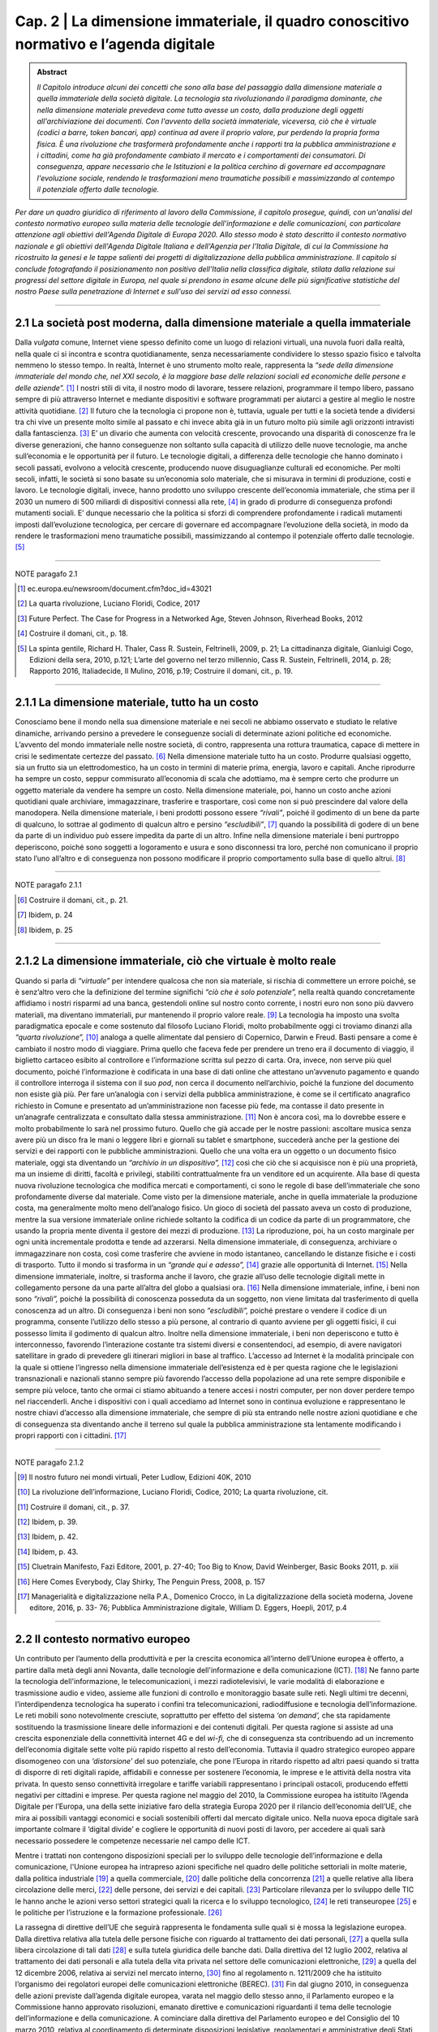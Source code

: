 ==================================================
Cap. 2 | La dimensione immateriale, il quadro conoscitivo normativo e l’agenda digitale
==================================================

.. admonition:: Abstract

   *Il Capitolo introduce alcuni dei concetti che sono alla base del passaggio dalla dimensione materiale a quella immateriale della             società digitale. La tecnologia sta rivoluzionando il paradigma dominante, che nella dimensione materiale prevedeva come tutto avesse un costo, dalla produzione degli oggetti all'archiviazione dei documenti. Con l'avvento della società immateriale, viceversa, ciò che è virtuale (codici a barre, token bancari, app) continua ad avere il proprio valore, pur perdendo la propria forma fisica. È una rivoluzione che trasformerà profondamente anche i rapporti tra la pubblica amministrazione e i cittadini, come ha già profondamente cambiato il mercato e i comportamenti dei consumatori. Di conseguenza, appare necessario che le Istituzioni e la politica cerchino di governare ed accompagnare l'evoluzione sociale, rendendo le trasformazioni meno traumatiche possibili e massimizzando al contempo il potenziale offerto dalle tecnologie.*

*Per dare un quadro giuridico di riferimento al lavoro della Commissione, il capitolo prosegue, quindi, con un'analisi del contesto normativo europeo sulla materia delle tecnologie dell'informazione e delle comunicazioni, con particolare attenzione agli obiettivi dell'Agenda Digitale di Europa 2020. Allo stesso modo è stato descritto il contesto normativo nazionale e gli obiettivi dell'Agenda Digitale Italiana e dell'Agenzia per l'Italia Digitale, di cui la Commissione ha ricostruito la genesi e le tappe salienti dei progetti di digitalizzazione della pubblica amministrazione. Il capitolo si conclude fotografando il posizionamento non positivo dell'Italia nella classifica digitale, stilata dalla relazione sui progressi del settore digitale in Europa, nel quale si prendono in esame alcune delle più significative statistiche del nostro Paese sulla penetrazione di Internet e sull'uso dei servizi ad esso connessi.*

------------

2.1 La società post moderna, dalla dimensione materiale a quella immateriale
^^^^^^^^^^^^^^^^^^^^^^^^^^^^^^^^^^^^^^
Dalla *vulgata* comune, Internet viene spesso definito come un luogo di relazioni virtuali, una nuvola fuori dalla realtà, nella quale ci si incontra e scontra quotidianamente, senza necessariamente condividere lo stesso spazio fisico e talvolta nemmeno lo stesso tempo. In realtà, Internet è uno strumento molto reale, rappresenta la *“sede della dimensione immateriale del mondo che, nel XXI secolo, è la maggiore base delle relazioni sociali ed economiche delle persone e delle aziende”.* [1]_ I nostri stili di vita, il nostro modo di lavorare, tessere relazioni, programmare il tempo libero, passano sempre di più attraverso Internet e mediante dispositivi e software programmati per aiutarci a gestire al meglio le nostre attività quotidiane. [2]_
Il futuro che la tecnologia ci propone non è, tuttavia, uguale per tutti e la società tende a dividersi tra chi vive un presente molto simile al passato e chi invece abita già in un futuro molto più simile agli orizzonti intravisti dalla fantascienza. [3]_ E’ un divario che aumenta con velocità crescente, provocando una disparità di conoscenze fra le diverse generazioni, che hanno conseguenze non soltanto sulla capacità di utilizzo delle nuove tecnologie, ma anche sull’economia e le opportunità per il futuro. Le tecnologie digitali, a differenza delle tecnologie che hanno dominato i secoli passati, evolvono a velocità crescente, producendo nuove disuguaglianze culturali ed economiche. Per molti secoli, infatti, le società si sono basate su un’economia solo materiale, che si misurava in termini di produzione, costi e lavoro. Le tecnologie digitali, invece, hanno prodotto uno sviluppo crescente dell’economia immateriale, che stima per il 2030 un numero di 500 miliardi di dispositivi connessi alla rete, [4]_ in grado di produrre di conseguenza profondi mutamenti sociali. E’ dunque necessario che la politica si sforzi di comprendere profondamente i radicali mutamenti imposti dall’evoluzione tecnologica, per cercare di governare ed accompagnare l’evoluzione della società, in modo da rendere le trasformazioni meno traumatiche possibili, massimizzando al contempo il potenziale offerto dalle tecnologie. [5]_

------------
   
NOTE paragafo 2.1
   
.. [1] ec.europa.eu/newsroom/document.cfm?doc_id=43021
.. [2] La quarta rivoluzione, Luciano Floridi, Codice, 2017
.. [3] Future Perfect. The Case for Progress in a Networked Age, Steven Johnson, Riverhead Books, 2012
.. [4] Costruire il domani, cit., p. 18.
.. [5] La spinta gentile, Richard H. Thaler, Cass R. Sustein, Feltrinelli, 2009, p. 21; La cittadinanza digitale, Gianluigi Cogo, Edizioni   della sera, 2010, p.121; L’arte del governo nel terzo millennio, Cass R. Sustein, Feltrinelli, 2014, p. 28; Rapporto 2016, Italiadecide, Il Mulino, 2016, p.19; Costruire il domani, cit., p. 19.

------------

2.1.1 La dimensione materiale, tutto ha un costo
^^^^^^^^^^^^^^^^^^^^^^^^^^^^^^^^^^^^^^
Conosciamo bene il mondo nella sua dimensione materiale e nei secoli ne abbiamo osservato e studiato le relative dinamiche, arrivando persino a prevedere le conseguenze sociali di determinate azioni politiche ed economiche. L’avvento del mondo immateriale nelle nostre società, di contro, rappresenta una rottura traumatica, capace di mettere in crisi le sedimentate certezze del passato. [6]_ Nella dimensione materiale tutto ha un costo. Produrre qualsiasi oggetto, sia un frutto sia un elettrodomestico, ha un costo in termini di materie prima, energia, lavoro e capitali. Anche riprodurre ha sempre un costo, seppur commisurato all’economia di scala che adottiamo, ma è sempre certo che produrre un oggetto materiale da vendere ha sempre un costo. Nella dimensione materiale, poi, hanno un costo anche azioni quotidiani quale archiviare, immagazzinare, trasferire e trasportare, così come non si può prescindere dal valore della manodopera. Nella dimensione materiale, i beni prodotti possono essere *“rivali”*, poiché il godimento di un bene da parte di qualcuno, lo sottrae al godimento di qualcun altro e persino *“escludibili”*, [7]_ quando la possibilità di godere di un bene da parte di un individuo può essere impedita da parte di un altro. Infine nella dimensione materiale i beni purtroppo deperiscono, poiché sono soggetti a logoramento e usura e sono disconnessi tra loro, perché non comunicano il proprio stato l’uno all’altro e di conseguenza non possono modificare il proprio comportamento sulla base di quello altrui. [8]_

------------
   
NOTE paragafo 2.1.1
   
.. [6] Costruire il domani, cit., p. 21.
.. [7] Ibidem, p. 24
.. [8] Ibidem, p. 25

------------

2.1.2 La dimensione immateriale, ciò che virtuale è molto reale
^^^^^^^^^^^^^^^^^^^^^^^^^^^^^^^^^^^^^^
Quando si parla di *“virtuale”* per intendere qualcosa che non sia materiale, si rischia di commettere un errore poiché, se è senz’altro vero che la definizione del termine significhi *“ciò che è solo potenziale”,* nella realtà quando concretamente affidiamo i nostri risparmi ad una banca, gestendoli online sul nostro conto corrente, i nostri euro non sono più davvero materiali, ma diventano immateriali, pur mantenendo il proprio valore reale. [9]_ La tecnologia ha imposto una svolta paradigmatica epocale e come sostenuto dal filosofo Luciano Floridi, molto probabilmente oggi ci troviamo dinanzi alla *“quarta rivoluzione”,* [10]_ analoga a quelle alimentate dal pensiero di Copernico, Darwin e Freud. Basti pensare a come è cambiato il nostro modo di viaggiare. Prima quello che faceva fede per prendere un treno era il documento di viaggio, il biglietto cartaceo esibito al controllore e l’informazione scritta sul pezzo di carta. Ora, invece, non serve più quel documento, poiché l’informazione è codificata in una base di dati online che attestano un’avvenuto pagamento e quando il controllore interroga il sistema con il suo *pod*, non cerca il documento nell’archivio, poiché la funzione del documento non esiste già più. Per fare un’analogia con i servizi della pubblica amministrazione, è come se il certificato anagrafico richiesto in Comune e presentato ad un’amministrazione non facesse più fede, ma contasse il dato presente in un’anagrafe centralizzata e consultato dalla stessa amministrazione. [11]_ Non è ancora così, ma lo dovrebbe essere e molto probabilmente lo sarà nel prossimo futuro. Quello che già accade per le nostre passioni: ascoltare musica senza avere più un disco fra le mani o leggere libri e giornali su tablet e smartphone, succederà anche per la gestione dei servizi e dei rapporti con le pubbliche amministrazioni. Quello che una volta era un oggetto o un documento fisico materiale, oggi sta diventando un *“archivio in un dispositivo”,* [12]_ così che ciò che si acquisisce non è più una proprietà, ma un insieme di diritti, facoltà e privilegi, stabiliti contrattualmente fra un venditore ed un acquirente. Alla base di questa nuova rivoluzione tecnologica che modifica mercati e comportamenti, ci sono le regole di base dell’immateriale che sono profondamente diverse dal materiale. Come visto per la dimensione materiale, anche in quella immateriale la produzione costa, ma generalmente molto meno dell’analogo fisico. Un gioco di società del passato aveva un costo di produzione, mentre la sua versione immateriale online richiede soltanto la codifica di un codice da parte di un programmatore, che usando la propria mente diventa il gestore dei mezzi di produzione. [13]_ La riproduzione, poi, ha un costo marginale per ogni unità incrementale prodotta e tende ad azzerarsi. Nella dimensione immateriale, di conseguenza, archiviare o immagazzinare non costa, così come trasferire che avviene in modo istantaneo, cancellando le distanze fisiche e i costi di trasporto. Tutto il mondo si trasforma in un *“grande qui e adesso”,* [14]_ grazie alle opportunità di Internet. [15]_ Nella dimensione immateriale, inoltre, si trasforma anche il lavoro, che grazie all’uso delle tecnologie digitali mette in collegamento persone da una parte all’altra del globo a qualsiasi ora. [16]_ Nella dimensione immateriale, infine, i beni non sono *“rivali”,* poiché la possibilità di conoscenza posseduta da un soggetto, non viene limitata dal trasferimento di quella conoscenza ad un altro. Di conseguenza i beni non sono *“escludibili”,* poiché prestare o vendere il codice di un programma, consente l’utilizzo dello stesso a più persone, al contrario di quanto avviene per gli oggetti fisici, il cui possesso limita il godimento di qualcun altro. Inoltre nella dimensione immateriale, i beni non deperiscono e tutto è interconnesso, favorendo l’interazione costante tra sistemi diversi e consentendoci, ad esempio, di avere navigatori satellitare in grado di prevedere gli itinerari migliori in base al traffico. L’accesso ad Internet è la modalità principale con la quale si ottiene l’ingresso nella dimensione immateriale dell’esistenza ed è per questa ragione che le legislazioni transnazionali e nazionali stanno sempre più favorendo l’accesso della popolazione ad una rete sempre disponibile e sempre più veloce, tanto che ormai ci stiamo abituando a tenere accesi i nostri computer, per non dover perdere tempo nel riaccenderli. Anche i dispositivi con i quali accediamo ad Internet sono in continua evoluzione e rappresentano le nostre chiavi d’accesso alla dimensione immateriale, che sempre di più sta entrando nelle nostre azioni quotidiane e che di conseguenza sta diventando anche il terreno sul quale la pubblica amministrazione sta lentamente modificando i propri rapporti con i cittadini. [17]_

------------
   
NOTE paragafo 2.1.2
   
.. [9] Il nostro futuro nei mondi virtuali, Peter Ludlow, Edizioni 40K, 2010
.. [10] La rivoluzione dell’informazione, Luciano Floridi, Codice, 2010; La quarta rivoluzione, cit.
.. [11] Costruire il domani, cit., p. 37.
.. [12] Ibidem, p. 39.
.. [13] Ibidem, p. 42.
.. [14] Ibidem, p. 43.
.. [15] Cluetrain Manifesto, Fazi Editore, 2001, p. 27-40; Too Big to Know, David Weinberger, Basic Books 2011, p. xiii
.. [16] Here Comes Everybody, Clay Shirky, The Penguin Press, 2008, p. 157
.. [17] Managerialità e digitalizzazione nella P.A., Domenico Crocco, in La digitalizzazione della società moderna, Jovene editore, 2016, p. 33- 76; Pubblica Amministrazione digitale, William D. Eggers, Hoepli, 2017, p.4

------------

2.2 Il contesto normativo europeo
^^^^^^^^^^^^^^^^^^^^^^^^^^^^^^^^^^^^^^
Un contributo per l’aumento della produttività e per la crescita economica all’interno dell’Unione europea è offerto, a partire dalla metà degli anni Novanta, dalle tecnologie dell'informazione e della comunicazione (ICT). [18]_ Ne fanno parte la tecnologia dell'informazione, le telecomunicazioni, i mezzi radiotelevisivi, le varie modalità di elaborazione e trasmissione audio e video, assieme alle funzioni di controllo e monitoraggio basate sulle reti. Negli ultimi tre decenni, l’interdipendenza tecnologica ha superato i confini tra telecomunicazioni, radiodiffusione e tecnologia dell’informazione. Le reti mobili sono notevolmente cresciute, soprattutto per effetto del sistema *‘on demand’,* che sta rapidamente sostituendo la trasmissione lineare delle informazioni e dei contenuti digitali. Per questa ragione si assiste ad una crescita esponenziale della connettività internet 4G e del *wi-fi,* che di conseguenza sta contribuendo ad un incremento dell’economia digitale sette volte più rapido rispetto al resto dell’economia. Tuttavia il quadro strategico europeo appare disomogeneo con una *‘distorsione’* del suo potenziale, che pone l’Europa in ritardo rispetto ad altri paesi quando si tratta di disporre di reti digitali rapide, affidabili e connesse per sostenere l’economia, le imprese e le attività della nostra vita privata. In questo senso connettività irregolare e tariffe variabili rappresentano i principali ostacoli, producendo effetti negativi per cittadini e imprese. Per questa ragione nel maggio del 2010, la Commissione europea ha istituito l’Agenda Digitale per l’Europa, una della sette iniziative faro della strategia Europa 2020 per il rilancio dell’economia dell’UE, che mira ai possibili vantaggi economici e sociali sostenibili offerti dal mercato digitale unico. Nella nuova epoca digitale sarà importante colmare il ‘digital divide’ e cogliere le opportunità di nuovi posti di lavoro, per accedere ai quali sarà necessario possedere le competenze necessarie nel campo delle ICT.

Mentre i trattati non contengono disposizioni speciali per lo sviluppo delle tecnologie dell’informazione e della comunicazione, l'Unione europea ha intrapreso azioni specifiche nel quadro delle politiche settoriali in molte materie, dalla politica industriale [19]_ a quella commerciale, [20]_ dalle politiche della concorrenza [21]_ a quelle relative alla libera circolazione delle merci, [22]_ delle persone, dei servizi e dei capitali. [23]_ Particolare rilevanza per lo sviluppo delle TIC le hanno anche le azioni verso settori strategici quali la ricerca e lo sviluppo tecnologico, [24]_ le reti transeuropee [25]_ e le politiche per l’istruzione e la formazione professionale. [26]_ 

La rassegna di direttive dell’UE che seguirà rappresenta le fondamenta sulle quali si è mossa la legislazione europea. Dalla direttiva relativa alla tutela delle persone fisiche con riguardo al trattamento dei dati personali, [27]_ a quella sulla libera circolazione di tali dati [28]_ e sulla tutela giuridica delle banche dati. Dalla direttiva del 12 luglio 2002, relativa al trattamento dei dati personali e alla tutela della vita privata nel settore delle comunicazioni elettroniche, [29]_ a quella del 12 dicembre 2006, relativa ai servizi nel mercato interno, [30]_ fino al regolamento n. 1211/2009 che ha istituito l’organismo dei regolatori europei delle comunicazioni elettroniche (BEREC). [31]_ Fin dal giugno 2010, in conseguenza delle azioni previste dall’agenda digitale europea, varata nel maggio dello stesso anno, il Parlamento europeo e la Commissione hanno approvato risoluzioni, emanato direttive e comunicazioni riguardanti il tema delle tecnologie dell’informazione e della comunicazione. A cominciare dalla direttiva del Parlamento europeo e del Consiglio del 10 marzo 2010, relativa al coordinamento di determinate disposizioni legislative, regolamentari e amministrative degli Stati membri concernenti la fornitura di servizi di *media* audiovisivo, [32]_ fino alle risoluzioni sull’Internet degli oggetti [33]_ e sulla governance di Internet [34]_ del 15 giugno 2010 e sul completamento del mercato interno per il commercio elettronico [35]_ del 21 settembre dello stesso anno. 

Nel 2011 è stata emanata la direttiva sui diritti dei consumatori, [36]_ per modificare le precedenti direttive del Consiglio [37]_ e del Parlamento Europeo [38]_ e per abrogare la direttiva 85/577/CEE del Consiglio e la direttiva 97/7/CE del Parlamento europeo e del Consiglio. [39]_ Nel 2012 sono state approvate le risoluzioni sull’*e-government* come elemento trainante di un mercato unico digitale competitivo [40]_ e le risoluzioni sulla protezione delle infrastrutture critiche informatizzate [41]_ e sul completamento del mercato unico digitale. [42]_

Nel 2013 il Parlamento europeo ha deliberato anche sulla nuova agenda per la politica europea dei consumatori, [43]_ sull’Agenda Digitale, [44]_ sulle pratiche di pubblicità ingannevole, [45]_ sul quadro normativo per le comunicazioni elettroniche [46]_ e sullo sfruttamento del potenziale del *cloud computing* in Europa. [47]_ Sempre nello stesso anno il Parlamento europeo e il Consiglio hanno emanato la direttiva 2013/37/UE, che ha modificato la precedente direttiva [48]_ relativa al riutilizzo dell’informazione del settore pubblico [49]_ (direttiva ISP) e licenziato il regolamento n. 524 del 21 maggio, relativo alla risoluzione delle controversie online dei consumatori [50]_ (regolamento sull'ODR per i consumatori). 

Nel 2014 ha visto la luce il regolamento n. 910 del Parlamento europeo e del Consiglio per l’identificazione elettronica e i servizi fiduciari per le transazioni elettroniche nel mercato interno, [51]_ che ha abrogato la precedente direttiva [52]_ in materia e che consente la prova del momento della ricezione della comunicazione. Sempre nello stesso anno è stato emanato il regolamento n. 283 sugli orientamenti per le reti transeuropee nel settore dell'infrastruttura di telecomunicazioni. [53]_ Sono state, inoltre, approvate le risoluzioni riguardanti il mercato integrato della consegna dei pacchi per la crescita del commercio elettronico nell’Unione Europea, [54]_ sui prelievi per copie private [55]_ e sul sostegno ai diritti dei consumatori nel mercato unico digitale. [56]_

Nel 2015 Cina ed Unione europea hanno sottoscritto un accordo di partenariato sullo sviluppo del 5G, mentre il Parlamento ha approvato le risoluzioni sulla relazione annuale sulla politica di concorrenza dell’UE [57]_ e sull'armonizzazione di taluni aspetti del diritto d'autore e dei diritti connessi nella società dell'informazione. [58]_

Oltre alle direttive, ai regolamenti e alle risoluzioni, la Commissione ha prodotto numerose comunicazioni. Fin dal 2012 la Commissione ha inviato comunicazioni sull’accessibilità dei siti web degli enti pubblici [59]_ e sui contenuti del mercato unico digitale, [60]_ mentre il 2 luglio del 2014 ha indirizzato agli Stati membri la comunicazione dal titolo *“Verso una florida economia basata sui dati”.* Nel 2015 la Commissione ha trasmesso la comunicazione dal titolo *"Strategia per il mercato unico digitale in Europa"* [61]_ e il documento di lavoro dei servizi della Commissione che la accompagna. Sempre nello stesso anno il Parlamento europeo ha assunto la decisione 2240 che istituisce un programma sulle soluzioni di interoperabilità e di quadri comuni per le pubbliche amministrazioni, le imprese e i cittadini europei (programma ISA2), [62]_ come strumento per modernizzare il settore pubblico. Infine, il 19 gennaio 2016 il Parlamento Europeo ha approvato la risoluzione sul mercato unico digitale che prevede, tra le altre cose, la sospensione del *geo-blocking* e dell'interdizione all'accesso online dei consumatori ai servizi, fatto sulla base dei loro indirizzi IP, degli indirizzi postali e del Paese che ha rilasciato la carta di credito. Le proposte contenute nella risoluzione del Parlamento Europeo sono volte a migliorare l'accesso dei consumatori ai beni e servizi di Internet. 

------------
   
NOTE paragafo 2.2
   
.. [18] http://ec.europa.eu/digital-agenda/en/scoreboard
.. [19] Trattato sul Funzionamento dell’Unione Europea (TFUE), 2008, art. 173
.. [20] TFUE, 2008, artt. 206-207.
.. [21] TFUE, 2008, artt. 101-109.
.. [22] TFUE, 2008, artt. 28 e 30; artt. 34-35.
.. [23] TFUE, 2008, artt. 45-66.
.. [24] TFUE, 2008, artt. 179-190.
.. [25] TFUE, 2008, artt. 170-172.
.. [26] TFUE, 2008, artt. 165-166.
.. [27] Direttiva 95/46/CE.
.. [28] GU L 281 del 23.11.1995, p. 31.
.. [29] GU L 77 del 27.3.1996, p. 20.
.. [30] GU L 77 del 27.3.1996, p. 20.
.. [31] GU L 376 del 27.12.2006, p. 36.
.. [32] GU L 337 del 18.12.2009, p. 1.
.. [33] GU L 95 del 15.4.2010, p. 1.
.. [34] GU C 236 E del 12.8.2011, pag. 24.
.. [35] GU C 236 E del 12.8.2011, pag. 33.
.. [36] GU C 50 E del 21.2.2012, pag. 1.
.. [37] Direttiva 2011/83/UE del Parlamento europeo e del Consiglio del 25 ottobre 2011. 44 Direttiva 93/13/CEE del Consiglio.
.. [38] Direttiva 1999/44/CE del Parlamento europeo e del Consiglio. 46 GU L 304 del 22.11.2011, p. 64.
.. [39] GU C 258 E del 7.9.2013, p. 64.
.. [40] GU C 332 E del 15.11.2013, p. 22.
.. [41] GU C 434 del 23.12.2015, p. 2. Testi approvati,P7_TA(2013)0327. 50 Testi approvati, P7_TA(2013)0239.
.. [42] Testi approvati, P7_TA(2013)0377.
.. [43] Testi approvati, P7_TA(2013)0436.
.. [44] Testi approvati, P7_TA(2013)0454. 54 Testi approvati, P7_TA(2013)0535. 55 Direttiva 2003/98/CE.
.. [45] GU L 175 del 27.6.2013, p. 1.
.. [46] GU L 165 del 18.6.2013, p. 1. 58 GU L 257 del 28.8.2014, p. 73. 59 Direttiva 1999/93/CE.
.. [47] GU L 86 del 21.3.2014, p. 14.
.. [48] Testi approvati, P7_TA(2014)0032. 
.. [49] Testi approvati, P7_TA(2014)0179. 
.. [50] Testi approvati, P8_TA(2014)0071. 
.. [51] Testi approvati, P8_TA(2015)0051. 
.. [52] Testi approvati, P8_TA(2015)0273. 
.. [53] (COM(2012)0721).
.. [54] (COM(2012)0789).
.. [55] (COM(2015)0192).
.. [56] GU L 318 del 4.12.2015, p. 1.

------------

2.3 L'agenda digitale europea, gli obiettivi di Europa 2020
^^^^^^^^^^^^^^^^^^^^^^^^^^^^^^^^^^^^^^^^^^^^^^^^^^^^^^^^^^^^^^^^^^
Dando seguito alle strategie di Lisbona, nel maggio del 2010 la Commissione europea ha avviato l'Agenda Digitale per l'Europa (DAE), una delle sette iniziative faro della strategia Europa 2020, che fissa gli obiettivi per la crescita nell’Unione da raggiungere entro il 2020. L’Agenda Digitale propone di sfruttare al meglio il potenziale delle tecnologie dell’informazione e della comunicazione (TIC) per favorire l’innovazione, la crescita economica e il progresso. Contiene 101 azioni, raggruppate intorno a sette aree prioritarie: 
promuovere un quadro giuridico e normativo nuovo e più stabile, tale da incentivare gli investimenti in un’infrastruttura aperta e competitiva per la banda larga ad alta velocità; 
realizzare nuove infrastrutture per i servizi pubblici digitali per collegare l'Europa;
avviare processi di istruzione e formazione, in grado di fornire le competenze digitali adeguate per la nuova occupazione generata da questo settore; 
migliorare il tasso di fiducia e sicurezza in Internet, promuovendo una strategia per la sicurezza dell’UE, che sia in grado di fornire risposte coordinate agli attacchi cibernetici e norme più rigorose in merito alla protezione dei dati personali;   
aggiornare il framework normativo dell'UE sul copyright e i diritti d’autore;
accelerare il cloud computing attraverso il potere d'acquisto del settore pubblico;
lanciare una nuova strategia industriale sull'elettronica.
L’obiettivo dell’Agenda Digitale è principalmente quello di accompagnare le persone a orientarsi nel mondo digitale. Nel complesso le TIC rappresentano circa il 5% dell’economia dell’UE e il 25% della spesa totale delle imprese, mentre gli investimenti in questo settore sono responsabili del 50% dell’aumento della produttività in tutta l’Unione.
Il punto centrale della strategia Europa 2020 è rappresentato dalla diffusione della banda larga, quale strumento per rilanciare l’economia e la competitività dei Paesi dell’Unione Europea, per migliorare gli standard di trasparenza nei rapporti fra i privati, le istituzioni e le pubbliche amministrazioni ed, infine, come mezzo per ampliare l’uso delle tecnologie per incrementare i livelli di comunicabilità ed inclusione sociale. Per raggiungere questi scopi, l’Agenda Digitale Europea ha fissato degli obiettivi quantitativi in materia di banda larga, al fine di riuscire a raggiungere tutti i cittadini dell’Unione con una copertura di base ed arrivare, entro il 2020, ad una copertura veloce per tutti pari o superiore ai 30 Mbps e una banda larga ultraveloce fino a 100 Mbps, per almeno il 50 per cento dei cittadini dell’UE. Su queste premesse, nel settembre del 2016 la Commissione Europea ha rivisto al rialzo questi obiettivi, inviando una comunicazione che ha quale obiettivo per il 2025, quello di raggiungere una connettività Gigabit per le scuole, i principali prestatori di servizi pubblici e le imprese ad alta intensità digitale, in grado di trasformare la rete in un vero e proprio strumento di comunicazione globale, capace di mantenere in connessione costante fra loro cittadini, Istituzioni ed imprese.
In questi anni le politiche comunitarie sul tema hanno raggiunto alcuni risultati che hanno prodotto alcuni vantaggi per i cittadini. In modo particolare l’UE ha elaborato un sistema di diritti e tutele degli utenti, soprattutto attraverso la razionalizzazione delle reti di pronto intervento, promuovendo il numero unico d’emergenza europeo (112), quelli destinati ai familiari dei bambini scomparsi (116000) e per l'assistenza ai minori (116111), oltre ad una linea telefonica per il sostegno emotivo (116123). Sono stati raggiunti alcuni risultati favorevoli per quanto riguarda i diritti sulla telefonia mobile e le comunicazioni elettroniche, quale il diritto alla portabilità del proprio numero di telefono, entro un giorno lavorativo, l’eliminazione delle onerose tariffe di roaming internazionale e la possibilità di possedere un nome di dominio di primo livello dell’UE. Si è inoltre cercato di migliorare la coerenza delle procedure di regolamentazione nazionale, promuovendo approcci e prassi comuni, in grado di favorire lo sviluppo di una normativa coerente e soprattutto garante della concorrenza nel mercato unico delle telecomunicazioni. Dal 1999 ad oggi si sono susseguiti numerosi programmi pluriennali che avevano come obiettivo principale l’utilizzo sicuro della rete e che hanno portato, nel 2014, all’istituzione dell’ENISA, l’agenzia europea per la sicurezza delle reti e dell’informazione, la cui azione è stata ulteriormente potenziata con l’adozione della risoluzione del Parlamento europeo del 16 aprile 2013. Nel luglio del 2016 è stata inoltre emanata una direttiva sulle misure volte a garantire un comune livello di elevata sicurezza delle reti e dell'informazione nell'Unione. 
Secondo le stime della Commissione Europea, la piena attuazione dell’Agenda Digitale aumenterebbe il prodotto interno lordo europeo del 5 per cento, l'equivalente di 1.500 euro pro capite, nel corso dei prossimi otto anni. Conseguenza diretta di questo effetto positivo sull’economia, nel lungo periodo, sarebbe l’aumento di 3,8 milioni di nuovi posti di lavoro in tutti i settori dell'economia. Tuttavia vi sono numerosi ostacoli che minano gli obiettivi previsti dall’Agenda Digitale. Non è ancora sufficiente l’impegno nella ricerca e nell’innovazione, così come è ancora estesa la mancanza di alfabetizzazione digitale e di competenze informatiche, soprattutto nei settori dell’amministrazione pubblica. Per questa ragione, nel prossimo futuro, sono previste alcune azioni da intraprendere nell’ambito dell’Agenda Digitale per migliorare l’accesso dei cittadini al digitale. La Commissione si sta impegnando ad aprire l’accesso ai contenuti on line legali, semplificando le procedure di liberatoria e gestione dei diritti d’autore e di rilascio di licenze transfrontaliere. Per agevolare le fatturazioni e i pagamenti elettronici, la Commissione completerà l’area di pagamento unica in euro (SEPA), provvedendo alla revisione della direttiva sulla firma elettronica, al fine di offrire sistemi di autenticazione elettronica più sicuri. Un altro punto di intervento riguarda le azioni che saranno messe in campo per migliorare la fiducia degli utenti sulla sicurezza dei pagamenti e la protezione della riservatezza. La Commissione intende rivedere il quadro normativo dell’UE in materia di protezione dei dati, pubblicando un codice on line che riassuma in modo chiaro e accessibile i diritti degli utenti digitali. Tale codice verterà anche sulla legislazione in materia di contratti e sulla risoluzione delle controversie on line a livello europeo. A tutela dei consumatori, sarà inoltre creato un marchio di fiducia UE on line. Obiettivo dell’UE sarà anche quello di aumentare l’interoperabilità di dispositivi, applicazioni, banche dati, servizi e reti. Capitolo a parte merita il rafforzamento della politica europea nel contrasto alla criminalità informatica , la pedopornografia on line e il non rispetto della riservatezza e dei dati personali. 

2.4 Il contesto normativo nazionale
^^^^^^^^^^^^^^^^^^^^^^^^^^^^^^^^^^^^^^^^^^^^^^^^^^^^^^^^^^^^^^^^^^
Il primo riferimento organico per l'informatica nella pubblica amministrazione è stato il D.lgs. n. 39/1993, il cui obiettivo era disciplinare la progettazione, lo sviluppo e la gestione dei sistemi informativi automatizzati delle amministrazioni statali. Il decreto focalizzava sulla stessa amministrazione la responsabilità dei progetti di informatizzazione, evitando il più possibile il ricorso a fornitori esterni, i quali nel decennio 1983-1992, approfittando delle scarse conoscenze informatiche dei dirigenti della pubblica amministrazione, spesso proponevano soluzioni non sempre pienamente in linea con le esigenze della stessa, offrendo prestazioni e servizi a prezzi non proprio allineati ai valori di mercato, tali da produrre la più alta incidenza sul bilancio statale delle spese per le tecnologie dell’informazione. Con la successiva legge n. 59/1997 il legislatore si era prefisso di ridurre la burocrazia e semplificare i rapporti tra la pubblica amministrazione e il cittadino, sostituendo il documento di carta con il documento elettronico, arrivando ad introdurre con la successiva legge 127/1997, la Carta d’Identità Elettronica (CIE). Per quanto attiene alla questione della firma, con il D.P.R. 513/1997 è stata introdotta la firma digitale, mentre il protocollo informatico e di conseguenza la gestione dei flussi documentali sono stati normati con il D.P.R. 428/1998. Per procedere ad un riordino organico dell’intero settore si è dovuto attendere il D.P.R. 445/2000, che ha provveduto a raccogliere in un testo unico tutte le disposizioni legislative e regolamentari in materia di documentazione amministrativa, sia informatica che cartacea tradizionale, introducendo la de-certificazione dei medesimi e introducendo il divieto per tutte le pubbliche amministrazioni di richiedere la presentazione di certificati, ogni qualvolta sia possibile l'acquisizione d'ufficio delle relative informazioni. 

Per la prima volta nel 2005 le disposizioni in materia di attività digitale delle pubbliche amministrazioni vengono raccolte e riordinate in un unico testo normativo, il Codice dell’Amministrazione Digitale (CAD). Il Codice viene inserito nel quadro normativo attraverso il D.lgs. n. 82/2005 e segna una svolta decisiva nella vita delle amministrazioni pubbliche e nei rapporti che queste intrattengono con i cittadini e le imprese. La legge prevedeva, per la prima volta nel nostro Paese, la possibilità per i cittadini di relazionarsi ufficialmente con le amministrazioni pubbliche attraverso le tecnologie telematiche. Di conseguenza le amministrazioni pubbliche si trovavano nell’obbligo di doversi attrezzare per rendere effettivamente esigibili i nuovi diritti. Il Codice affronta in maniera organica l’utilizzo delle tecnologie dell’informazione e della comunicazione nelle attività delle pubbliche amministrazioni, nei suoi aspetti organizzativi e procedimentali e con particolare riguardo ai rapporti con i cittadini e le imprese.

All’inizio della XVI legislatura grazie al D.L. n. 112/2008, le amministrazioni vengono obbligate a provvedere alla riduzione del 50 per cento, rispetto all’anno precedente, delle spese relative alla stampa delle relazioni e di ogni altro tipo di pubblicazione prevista da leggi e regolamenti. Con la finalità di ridurre i consumi di carta e diffondere prassi e comportamenti virtuosi, con il D.L. n. 208/2008 viene affidato al Ministro dell’ambiente il compito di organizzare iniziative e strumenti di monitoraggio e verifica, anche promuovendo progetti e campagne di comunicazione e sensibilizzazione. Per questa ragione e per velocizzare i rapporti con l’esterno, grazie al D.L. n. 185/2008 viene esteso per tutte le pubbliche amministrazioni l’obbligo di istituire una casella di posta elettronica certificata per le comunicazioni ufficiali con i cittadini, i quali possono a loro volta richiederne l’attribuzione gratuita. La definizione delle modalità di rilascio e di uso della casella di PEC assegnata ai cittadini sono state individuate con il D.P.C.M. del 6 maggio 2009, mentre l’implementazione delle sue funzioni è stata perseguita con il D.P.C.M. del 22 luglio 2011, il D.L. n. 5/2012 e il D.L. n. 179/2012.

La legge n. 69/2009 sulle “Disposizioni per lo sviluppo economico, la semplificazione, la competitività nonché in materia di processo civile" ha previsto alcune norme tese ad accelerare il processo di realizzazione dell’e-government tra le quali, in particolare, la delega al Governo ad adottare uno o più decreti legislativi di modifica del CAD. La delega ha inoltre previsto, la riorganizzazione del Centro Nazionale per l’Informatica nella Pubblica Amministrazione (CNIPA), trasformato in DigitPA, un ente pubblico non economico, che opera seguendo le direttive della Presidenza del Consiglio o di un ministro delegato. Nella delega sono state inserite anche forme sanzionatorie per le amministrazioni che non ottemperino alle previsioni contenute nel Codice; la modifica della normativa in materia di firma digitale, con l’obiettivo di intensificarne l’uso nella pubblica amministrazione ed infine norme finalizzate all’eliminazione dei costi derivanti dal mantenimento delle pubblicazioni in formato cartaceo, con la conseguente creazione dell’albo on line. 

In conformità alla delega è stato quindi approvato il D.lgs. n. 235/2010 il quale, riformando il CAD, doveva rappresentare il secondo pilastro su cui si basa il processo di rinnovamento della pubblica amministrazione, avviato con l'approvazione del D.lgs. n. 150/2009, che aveva introdotto nella pubblica amministrazione i principi di meritocrazia, premialità, trasparenza e responsabilizzazione dei dirigenti. Il nuovo Codice dell'Amministrazione Digitale costituisce un insieme organico di norme che hanno l’obiettivo di creare le condizioni giuridiche e organizzative utili ad agevolare il passaggio dall’amministrazione basata sulla carta e il riconoscimento de visu dei cittadini, ad una "amministrazione digitale", ispirata a modelli e strumenti di comunicazione capaci di sfruttare al meglio tutti i vantaggi e le potenzialità offerte dalle nuove tecnologie. Le novità legislative introdotte producono nuovi diritti per i cittadini e le imprese, garantendo loro l’uso delle tecnologie informatiche per tutti i rapporti con qualsiasi amministrazione pubblica. Ne consegue il dovere da parte delle pubbliche amministrazioni di rendere sempre e dovunque disponibile un canale digitale sicuro, certificato e con piena validità giuridica, in grado di far dialogare i cittadini con la pubblica amministrazione, senza l’obbligo di doversi presentare agli sportelli della stessa per consegnare documenti cartacei o firmare moduli e istanze. A questo diritto se ne aggiungono altri come quello di reperire on line la modulistica in corso di validità, la facoltà di utilizzare quale canale di comunicazione la posta certificata ed infine la possibilità di effettuare qualsiasi pagamento con modalità informatiche. 
Durante la XVI legislatura, il CAD ha subito ulteriori modifiche e innovazioni, fuori da un quadro di riforma organico, ad opera del D.L. n. 201/2011, del D.L. n. 5/2012 e del D.L. n. 179/2012. Nell’ultimo anno della XVI legislatura il D.L. n. 83/2012 ha istituito un organismo unico denominato Agenzia per l’Italia digitale (AgID), con l’obiettivo di razionalizzare il complesso delle funzioni in materia di innovazione tecnologica e di digitalizzazione della pubblica amministrazione. Alla nuova Agenzia vengono attribuite le funzioni precedentemente in capo agli enti conseguentemente soppressi di DigitPA e dell’Agenzia per la diffusione delle tecnologie per l’innovazione. La riorganizzazione è funzionale alla realizzazione dell’Agenda digitale italiana, di diretta derivazione europea. Sullo sviluppo e il potenziamento dell’Agenda digitale italiana sono stati approvati il D.L. n. 179/2012, convertito dalla Legge n. 221/2012 e il D.L. n. 69/2013, convertito dalla Legge n. 98/2013, con il quale si è incentivato l’utilizzo delle mail e si è fatto divieto dell’uso del fax nelle pubbliche amministrazioni. Il nuovo quadro normativo ha introdotto regole tecniche per le firme elettroniche, per il protocollo informatico e per il sistema di conservazione dei documenti informatici. Il D.L. n. 90/2014 ha definito e stabilito un piano di informatizzazione delle procedure per la presentazione di istanze, dichiarazioni e segnalazioni, garantendone la compilazione on line mediante procedure guidate, accessibili tramite autenticazione con il Sistema Pubblico, per la gestione dell’Identità Digitale di cittadini e imprese. Queste procedure devono consentire il corretto completamento della richiesta, il tracciamento dell’istanza con individuazione del responsabile del procedimento e, ove possibile, l’indicazione dei termini entro i quali il richiedente ha diritto ad ottenere una risposta.

Sulla Gazzetta Ufficiale n. 214 del 13 settembre 2016 è stato pubblicato il D.Lgs. n. 179 del 26 agosto 2016, recante modifiche ed integrazioni al CAD. È una delle più complesse riforme che hanno interessato il CAD, poiché non si limita a modificare ed integrare alcune norme, ma ne abroga diverse anche attraverso accorpamenti e semplificazioni. La riforma approvata nel corso dell’attuale legislatura vuole promuovere e rendere effettivi i diritti di cittadinanza digitale dei cittadini e delle imprese, garantendo, allo stesso tempo, il diritto di accesso ai dati, ai documenti e ai servizi di loro interesse in modalità digitale, semplificando le modalità di accesso ai servizi alla persona. La digitalizzazione dei rapporti tra cittadini e pubblica amministrazione si fonda sul domicilio digitale, definito come l’indirizzo di posta elettronica certificata o altro servizio di recapito certificato qualificato secondo le norme eIdas, che consente la prova al momento della ricezione. Il nuovo CAD, quindi, riconosce ai cittadini il diritto di indicare al Comune di residenza un domicilio digitale, quale canale esclusivo di comunicazione con l’amministrazione. Grazie alla “carta della cittadinanza digitale” e all’implementazione del Sistema Pubblico d’Identità Digitale (SPID) e all’Anagrafe Nazionale della Popolazione Residente (ANPR), i cittadini potranno accedere ai servizi pubblici e di quei privati che aderiranno al sistema, utilizzando un unico nome utente e un’unica password. La riforma ha previsto un ruolo centrale per il sistema SPID, che consentirà a soggetti pubblici e privati, previo accreditamento dell’AgID, di identificare le credenziali di cittadini, imprese e pubbliche amministrazioni per consentire loro l’accesso ai servizi in rete. La riforma del CAD si è resa necessaria anche dall’obbligo di adeguare il Codice al Regolamento Comunitario, noto con l’acronimo di e-IDAS, entrato in vigore nel settembre del 2014 direttamente in tutti gli Stati membri dell’UE e che stabilisce le condizioni per il riconoscimento reciproco in ambito di identificazione elettronica e le regole comuni per le firme elettroniche, l’autenticazione web ed i relativi servizi fiduciari per le transazioni elettroniche. Nella riforma è stata inoltre istituita la figura del commissario governativo all’agenda digitale, che si potrà avvalere dei soggetti pubblici e sostituirsi alle amministrazioni competenti per adottare i provvedimenti dovuti per l’attuazione degli obiettivi prefissati. All’AgID viene affidato il compito di raggiungere gli obiettivi prefissati dall’Agenda Digitale Italiana, in stretta sinergia con gli indirizzi dettati dal Presidente del Consiglio dei ministri o dal Ministro delegato e con l’Agenda Digitale Europea.

2.5 L’Agenda Digitale Italiana
^^^^^^^^^^^^^^^^^^^^^^^^^^^^^^^^^
Sulla scia dell’Unione Europea, che nel 2010 ha inserito l’Agenda Digitale tra le sette iniziative faro della strategia di Europa 2020, definendo quali obiettivi raggiungere a livello comunitario, l’Italia l’ha istituita il 1 marzo 2012 con un decreto del Ministro dello sviluppo economico insieme con quelli della pubblica amministrazione e semplificazione, dell’istruzione e dell’economia. L’Agenda Digitale Italiana è stata realizzata in seguito alla sottoscrizione da parte di tutti gli Stati membri dell’Unione dell’Agenda Digitale Europea. Anche l’Italia, come Paese, ha dettato un insieme di priorità con azioni e risorse dedicate all’innovazione del Paese. Identità digitale del cittadino, open data, e-government, azzeramento del digital divide, pagamenti elettronici, sanità e giustizia digitale, istruzione, ricerca e smart city rappresentano i settori nei quali il pubblico è chiamato ad intervenire direttamente o attraverso la collaborazione con i privati, per realizzare infrastrutture e servizi che siano in grado di migliorare la qualità della vita dei cittadini e rendere più competitivo il Paese. La strategia italiana è stata elaborata in stretta complementarietà tra il livello nazionale e quello regionale, grazie al contributo della Conferenza delle Regioni e delle Province Autonome. L’Agenda Digitale Italiana è determinata, a livello giuridico, da un quadro normativo, di cui il decreto n. 5 del 9 febbraio 2012 ha disegnato gli elementi fondanti: la costituzione di una cabina di regia interministeriale come elemento strutturale di coordinamento e governo; l’Agenda digitale come strumento di raccordo operativo dei tanti progetti in corso e di tutte le iniziative necessarie allo sviluppo della società dell’informazione e della comunicazione; la razionalizzazione degli enti deputati ad intervenire sulle politiche dell’innovazione. Ulteriori interventi normativi si sono avuti con l’approvazione dei D.L. nn. 83 e 95 del 2012 e con il D.L. n. 179/2012, grazie ai quali, fra le altre cose, è stata istituita l’Agenzia per l’Italia Digitale (AgID) con il compito di garantire la realizzazione degli obiettivi dell’Agenda Digitale Italiana in coerenza con l’Agenda Digitale Europea. L’Agenzia svolge le funzioni ed i compiti che gli sono stati attribuiti dalla legge, al fine di perseguire il massimo livello di innovazione tecnologica nell'organizzazione e nello sviluppo della pubblica amministrazione e al servizio dei cittadini e delle imprese, nel rispetto dei principi di legalità, imparzialità e trasparenza e secondo criteri di efficienza, economicità ed efficacia. La governance dell’Agenda Digitale Italiana è stata ulteriormente potenziata con la Legge n. 98/2013, che ha previsto anche misure per favorire la diffusione del domicilio digitale.
Nel marzo del 2015, nell’ambito dell’Accordo di Partenariato 2014-2020 la Presidenza del Consiglio dei ministri, insieme al Ministero dello sviluppo economico, all’Agenzia per l’Italia Digitale e all’Agenzia per la Coesione ha predisposto i piani nazionali “Piano nazionale Banda Ultra Larga” e “Crescita Digitale”, nei quali sono identificate le linee di azione e gli obiettivi prioritari da realizzare, nell’ambito dell’Agenda Digitale Italiana, entro il 2020. 
Tra gli obiettivi figura la realizzazione della banda ultra larga, per garantire all’85 per cento della popolazione, entro il 2020, una connettività di rete con velocità di almeno 100 Mbps, fino allo sviluppo dello SPID, che consentirà a cittadini e imprese l’accesso in rete ai servizi pubblici e privati della pubblica amministrazione con un’unica identità digitale. Tra gli obiettivi dell’Agenda Digitale Italiana rientrano anche il sistema PagoPA, per i pagamenti on line nei confronti delle pubbliche amministrazioni e ANPR, per raccogliere in un’unica banca dati nazionale le informazioni anagrafiche della popolazione residente.
Inoltre l’Agenda Digitale Italiana prevede di incentivare le pubbliche amministrazioni alla pubblicazione di open data standardizzati e accessibili per migliorare il patrimonio informativo pubblico di conoscenze. Per attuare gli obiettivi dell’Agenda Digitale Italiana è necessario il coordinamento delle azioni della pubblica amministrazione, delle imprese e della società civile ed è necessaria una gestione integrata delle diverse fonti di finanziamento nazionali e comunitarie. Proprio per questa ragione l’Agenzia per l’Italia Digitale ha anche il compito di redigere il Piano triennale per l’informatica nella Pubblica amministrazione.

2.6 Gli obiettivi dell’Agenzia per l’Italia digitale (AgID)
^^^^^^^^^^^^^^^^^^^^^^^^^^^^^^^^^
L'Agenzia per l'Italia Digitale ha il compito di garantire la realizzazione degli obiettivi dell’Agenda Digitale Italiana in coerenza con l’Agenda Digitale Europea.  Per questo motivo, ad AgID sono assegnate da statuto, tra l'altro, le seguenti competenze e funzioni:
il coordinamento informatico dell'amministrazione centrale, regionale e locale;
l’emanazione di pareri interpretativi, su richiesta delle amministrazioni, sulle disposizioni del CAD e sulle disposizioni in materia di ICT, evidenziando al Ministro eventuali esigenze di modifiche normative per disposizioni che appaiono ostacolare l’attuazione dell’Agenda Digitale Italiana o deviare la corretta evoluzione del Sistema Informativo della Pubblica Amministrazione secondo il modello di riferimento approvato dalla Commissione SPC (Sistema Pubblico di Connettività);
l’emanazione di indirizzi, regole tecniche, linee guida e metodologie progettuali in materia di tecnologie informatiche, promuovendo l'omogeneità dei linguaggi, delle procedure e degli standard, anche di tipo aperto, anche sulla base degli studi e delle analisi effettuate a tale scopo dall'Istituto superiore delle comunicazioni e delle tecnologie dell'informazione, in modo da assicurare anche la piena interoperabilità e cooperazione applicativa tra i sistemi informatici della pubblica amministrazione e tra questi e i sistemi dell'Unione europea;
l’omogeneità dei sistemi informativi pubblici, mediante il necessario coordinamento tecnico, destinati a erogare servizi ai cittadini e alle imprese, garantendo livelli uniformi di qualità e fruibilità sul territorio nazionale, nonché la piena integrazione a livello europeo;
l’attività di progettazione e coordinamento delle iniziative strategiche e di preminente interesse nazionale, anche a carattere intersettoriale, per la più efficace erogazione di servizi in rete della pubblica amministrazione, per i cittadini e per le imprese;
la diffusione dell'utilizzo delle tecnologie dell'informazione e della comunicazione, allo scopo di favorire l'innovazione e la crescita economica, sociale e culturale;
la vigilanza sulla qualità dei servizi e sulla ottimizzazione della spesa in materia informatica, anche in collaborazione con Consip S.p.a e Sogei S.p.a.;
la promozione e diffusione di iniziative di alfabetizzazione digitale, anche promuovendo il ricorso a tecnologie didattiche innovative;
la promozione delle politiche di valorizzazione del patrimonio informativo pubblico nazionale, ivi compresa la definizione della strategia in materia di open data, lo sviluppo e la gestione del portale nazionale dei dati aperti;
il ruolo di autorità di riferimento nazionale nell'ambito dell'Unione Europea ed in ambito internazionale nelle materie attribuite, in accordo con le amministrazioni competenti, e la partecipazione all'attuazione di programmi europei al fine di attrarre, reperire e monitorare le fonti di finanziamento finalizzate allo sviluppo di politiche per l'innovazione;
la promozione della definizione e dello sviluppo di grandi progetti strategici di ricerca e innovazione connessi alla realizzazione dell'Agenda Digitale Italiana ed Europea, anche secondo il programma europeo Horizon2020, con l'obiettivo di favorire lo sviluppo delle comunità intelligenti, la diffusione della rete a banda ultralarga, fissa e mobile, tenendo conto delle singole specificità territoriali e della copertura delle aree a bassa densità abitativa, e i relativi servizi, la valorizzazione digitale dei beni culturali e paesaggistici, la sostenibilità ambientale, i trasporti e la logistica, la difesa e la sicurezza, nonché al fine di mantenere e incrementare la presenza sul territorio nazionale di significative competenze di ricerca e innovazione industriale e imprenditoriale;
la direzione e l’organizzazione delle attività del CERT (Computer Emergency Response Team) della Pubblica Amministrazione;
la definizione delle strategie e obiettivi delle comunità intelligenti, anche attraverso il Comitato istituito presso l'Agenzia; 
ogni azione volta a migliorare la diffusione delle tecnologie e servizi digitali per la crescita economica e sociale del paese, secondo i pilastri dell’Agenda Digitale Europea

2.7  Le tappe salienti della digitalizzazione della pubblica amministrazione
^^^^^^^^^^^^^^^^^^^^^^^^^^^^^^^^^
La Commissione ha svolto un ciclo di audizioni finalizzato a ripercorrere le tappe salienti dell’evoluzione della governance nazionale del processo di digitalizzazione della pubblica amministrazione in Italia. Per tale motivo sono stati ascoltati, nell’ordine, gli ex vertici di AIPA (Autorità per l'Informatica nella Pubblica Amministrazione, 1993-2003), CNIPA (Centro Nazionale per l'Informatica nella Pubblica Amministrazione, 2003-2009), DigitPA (2009-2012), fino ad arrivare ai precedenti e all’attuale direttore generale di AgID e al passato ed attuale Commissario Straordinario per l'attuazione dell'Agenda Digitale. Nella seduta della commissione d’inchiesta del 26 gennaio 2017, l’ex commissario del Governo per l’Agenda digitale Francesco Caio ha spiegato come durante il suo mandato furono individuati “quattro progetti, che sono rimasti le chiavi di priorità attuativa, in particolare il tema dell’identità digitale come elemento cardine di infrastruttura immateriale nell’interazione tra cittadino e pubblica amministrazione; l’anagrafe nazionale dei residenti come base dati centrale, elemento certificante, di fatto, l’identità; il meccanismo della fatturazione elettronica come elemento di alleggerimento del carico di lavoro e aumento della produttività di tutto il sistema economico, anche nella sua interazione con la pubblica amministrazione, ma anche come meccanismo di controllo della spesa e di controllo di gestione dello Stato; il nodo dei pagamenti, che è ovviamente il passo successivo, ma sempre legato al controllo della spesa. Alcuni di questi, direi tutti, sono rimasti gli elementi fondanti del programma di digitalizzazione”. Attraverso le varie audizioni, è emerso come diversi progetti avviati nel corso del tempo non abbiano trovato piena attuazione. Tra questi, a partire dal 1993, la firma digitale, l’impostazione della Carta Identità Elettronica e il collegamento tra le anagrafi; la realizzazione del Sistema Pubblico di Connettività (SPC) e la gara per la Carta Nazionale dei Servizi (CNS). Sono state riscontrare diverse criticità nel processo di digitalizzazione: dalle professionalità di coloro che si occupano di ICT all’interno della PA, all’eccesso di progetti che la pubblica amministrazione non era in grado di recepire, come riferito da Carlo Batini, ex presidente di AIPA; fino alla tendenza sistemica, da parte di chi subentrava nella governance, di rigettare quanto realizzato nel passato. Una ulteriore criticità è stata sollevata da Livio Zoffoli, ex presidente di CNIPA, relativa all’eliminazione del collegio, attraverso il quale CNIPA forniva pareri alle amministrazioni, in conseguenza della trasformazione in DigitPA. L’ex presidente di CNIPA, Carlo Pistella, ha parlato di una “insufficiente interrelazione tra razionalizzazione dei processi amministrativo-gestionali e digitalizzazione”, con meccanismi analogici che, per circa un decennio, avrebbero marciato in parallelo e in alcuni casi con situazioni di contraddizione. Citando l’esempio dei ministeri, Pistella ha segnalato l’assenza di una struttura che governasse processi di rinnovamento, riorganizzazione, ristrutturazione del dicastero. Il risultato si è tradotto in una prevalenza della cultura dell’adempimento anziché dei servizi. Pistella ha inoltre sottolineato la difficoltà nell’ottenere decreti applicativi e una conseguente “diffusa ostilità al cambiamento” all’interno delle strutture. Secondo Agostino Ragosa, ex direttore generale di AgID, ascoltato nel corso dell’audizione del 1 febbraio 2017, ministeri ed enti pubblici centrali necessitano il supporto di una struttura tecnica centrale che accompagni gli obiettivi dei governi. A giudizio di Ragosa, infatti, non tutti gli addetti avrebbero consapevolezza sull'importanza dell'ICT all'interno delle strutture. Relativamente al tema della governance, l’ex commissario del Governo per l'attuazione dell'Agenda digitale, Francesco Caio, ascoltato nell’audizione del 26 gennaio 2017, sarebbe necessario un meccanismo di raccordo con la Presidenza del Consiglio, interrogando gli enti competenti sull’effettiva attuazione dei programmi, possibilmente tramite un dicastero dell’innovazione. Sono state rilevate, inoltre, criticità relative ad ANPR da parte di Agostino Ragosa, ex direttore di AgID e di Alessandra Poggiani, che sono state approfondite nel prosieguo della relazione. 

Nell’audizione della Commissione del 7 febbraio 2017, il Direttore generale di AgID Antonio Samaritani ha illustrato le attività istituzionali e strategiche attualmente in capo all’Agid. Fra quelle istituzionali “emaniamo linee guida tecniche in materia di tecnologie informatiche e in materia di procedure e metodologie per dare attuazione al codice dell'amministrazione digitale. Svolgiamo procedure di accreditamento per i servizi fiduciari, per i conservatori, per la PEC e, ovviamente, adesso per il Sistema Pubblico d’Identità Digitale (SPID). Svolgiamo anche l'attività di vigilanza per gli stessi servizi che accreditiamo. Ci occupiamo di alfabetizzazione digitale, cioè di colmare il gap digitale, o comunque di promuovere iniziative che vanno nel solco di ridurre il digital divide del Paese. Facciamo ricerca e innovazione, principalmente attraverso l'attività di stazione appaltante dei bandi di PCP, pre-commercial procurement. Emaniamo pareri relativi alle gare, o comunque alle procedure di acquisto delle altre amministrazioni che non passano da Consip o da un'altra centrale d'acquisto. Ci occupiamo delle linee guida di sicurezza informatica e della gestione del Computer Emergency Response Team Pubblica Amministrazione (CERT-PA), il centro di risposta in caso di attacco informatico per la parte relativa alla pubblica amministrazione. Le attività strategiche invece sono molto più indirizzate sui progetti e hanno molteplici risvolti fra cui il Piano triennale per l'ICT della pubblica amministrazione. Si tratta di definire gli obiettivi di trasformazione e miglioramento in coerenza con la strategia nazionale per le pubbliche amministrazioni; di seguire, direttamente o indirettamente, alcuni progetti del piano, quelli che abbiamo definito come progetti strategici o progetti abilitanti – SPID, i pagamenti elettronici, la fatturazione elettronica e tanti altri – e di monitorarne il percorso”.

Dalla già citata audizione della Commissione è emerso come un capitolo a parte venga rappresentato da open data e open government. AgID svolge inoltre attività di supporto all'Internet governance e sovrintende il Sistema Pubblico di Connettività (SPC), come framework di interoperabilità, che ovviamente comprende anche le gare per la fornitura di servizi di connettività in collaborazione con Consip. Nella medesima seduta della Commissione, Antonio Samaritani ha poi spiegato come sia stato “definito il modello strategico di evoluzione del sistema informativo della pubblica amministrazione che è stato approvato dal comitato di indirizzo di AgID e che rappresenta il modello tecnico operativo unificante dei percorsi definiti da Crescita digitale”. In sostanza “se Crescita digitale stabilisce che dobbiamo fare il turismo digitale, l'agricoltura digitale, la scuola digitale e così via. Per ognuno di questi cantieri del digitale, possiamo immaginare dei percorsi tecnici comuni. Ciascun progetto, infatti, necessita di un'infrastruttura fisica, può necessitare di alcune infrastrutture immateriali da utilizzare (un accesso ai servizi, un sistema di pagamento e via discorrendo), e poi necessità di sviluppare delle attività proprie e specifiche del dominio di competenza in cui si trova”. Il modello dell'ICT ha quindi proprio il compito di definire questi elementi, così da costruire spazi di condivisione, in grado di promuovere efficienza tecnologica e di conseguenza risparmio dei costi. A partire dal modello strategico dell’ICT, AgID elabora il piano triennale, che definisce “degli obiettivi e la programmazione nazionale, finanziando le azioni per il raggiungimento degli obiettivi, in modo da creare un percorso organico, che parte da una strategia e definisce delle azioni abilitanti”. È un modello molto complesso nel quale l’utilizzo e la distribuzione dei fondi e delle attività necessarie a raggiungere gli obiettivi dell’Agenda digitale italiana non rimane nelle responsabilità della sola AgID, ma viene condivisa in funzione dell’organizzazione dello Stato, da tutti i ministeri, gli enti locali e le pubbliche amministrazioni, ciascuna per la propria competenza.

2.8 Il posizionamento dell’Italia nella classifica del digitale
^^^^^^^^^^^^^^^^^^^^^^^^^^^^^^^^^
La relazione sui progressi del settore digitale in Europa (EDPR) misura i progressi realizzati dagli Stati membri in termini di digitalizzazione, raccogliendo sia i dati quantitativi estrapolati dall'indice di digitalizzazione dell'economia e della società (DESI - Digital Economy and Society Index), che le informazioni qualitative sulle politiche specifiche di ogni paese. Per farlo misura cinque parametri: 
1. Connettività: banda larga fissa, banda larga mobile, velocità e prezzi della banda larga;
2. Capitale umano: uso di Internet e competenze digitali di base e avanzate;
3. Uso di Internet: utilizzo di contenuti, comunicazioni e transazioni online da parte dei cittadini;
4. Integrazione delle tecnologie digitali: digitalizzazione delle imprese e commercio elettronico (e-commerce);
5. Servizi pubblici digitali: Governo elettronico (e-government);


Dalle audizioni emerge che: “nel confronto con l'Europa siamo sempre nelle ultime posizioni. Rileverei due aspetti. Anzitutto, effettivamente siamo indietro; in secondo luogo, non ci curiamo mai degli indicatori internazionali. Se non ci si occupa del modo in cui si viene misurati e non si migliorano gli indicatori, o comunque i dati che arrivano a chi li costruisce, non si salirà mai nel ranking. Secondo me, in alcuni casi questo è un mix. Noi siamo indietro, ma sicuramente non ci curiamo di questi rating, se non la stampa per dare un giudizio negativo del Paese”. L'Italia, effettivamente, si trova in venticinquesima posizione nella classifica dei 28 Stati membri dell'Unione Europea, nonostante nell’ultimo anno sia stata protagonista di progressi leggermente più rapidi rispetto al resto della media dell'UE, migliorando il proprio punteggio dallo 0,38 del 2016 allo 0,42 di quest’anno. Questo perché le iniziative politiche intraprese nel corso del 2015-2016 hanno iniziato a produrre i propri frutti. Dalla relazione EDPR si evince come, in conseguenza dell'obbligo di utilizzo della fatturazione elettronica (e-invocing) nei rapporti fra i privati e la pubblica amministrazione, il 30% delle imprese abbia introdotto le fatture elettroniche, ponendoci al quinto posto nella classifica dell’UE. Molto positiva anche la performance per l’adozione del piano per la banda larga ultraveloce, che ha incentivato gli investimenti pubblici e privati nelle reti NGA, portando la copertura al 72% nel 2016, in rialzo rispetto al 41% dell'anno precedente. Tuttavia le prestazioni a rilento del nostro Paese dipendono essenzialmente dagli scarsi livelli di competenze digitali degli utenti, che hanno come conseguenza risultati pessimi per diversi indicatori: dalla partecipazione a numerose attività internet, all’uso del commercio elettronico, fino all’esiguo numero di curriculum nel settore digitale, ossia titoli di studio quali lauree in scienze, tecnologia, ingegneria e matematica (STEM) e specialisti delle tecnologie dell’informazione e della comunicazione. Per consentire lo sviluppo di reti a banda larga NGA nelle aree cosiddette bianche, quelle zone in cui nessun operatore vuole investire nelle reti di accesso di prossima generazione, il governo ha adottato nel 2016 un regime nazionale di aiuti di Stato, approvato nel giugno 2016 anche dalla Commissione Europea, per promuovere l'introduzione di una infrastruttura di accesso passivo. L'effettiva attuazione del piano nazionale per la banda ultralarga è essenziale per facilitare i progressi nella copertura NGA in tutto il Paese. 

L’Italia registra risultati ben al di sotto della media europea per quanto riguarda lo sviluppo del capitale umano. Nonostante sia in aumento del 4 per cento l’uso regolare di Internet tra la popolazione, è rimasto viceversa invariato il numero dei laureati in STEM e di specialisti delle TIC, fattore che limita e restringe le possibilità del sistema economico italiano di progredire e svilupparsi, convertendosi a modelli commerciali digitali. Per cercare di incrementare questo potenziale inespresso è stato avviato il piano nazionale "Scuola Digitale", che include azioni volte a inserire il pensiero computazionale e il coding nei programmi di studio della scuola primaria. Altre azioni sono volte a promuovere esperienze di imprenditoria digitale nelle scuole e tirocini in imprese del settore per gli studenti della scuola secondaria superiore. Questi interventi spesso risentono di una carenza di risorse strutturali, pur muovendosi tuttavia sui binari del nuovo piano nazionale “Industria 4.0”, grazie al quale sono stati stanziati 220 milioni di euro per lo sviluppo di programmi di studio di istruzione superiore, universitaria e post-laurea.

La penetrazione della rete Internet nel nostro Paese è del 63 per cento, pari a circa 38 milioni di persone, una percentuale leggermente inferiore alla media europea. Di questi, 31 milioni sono attivi sui social network. Gli utenti mobile sono 50 milioni, 28 dei quali accedono ai social. Tuttavia le percentuali di crescita sono basse con appena 2 milioni di persone in più in un anno per quanto riguarda gli utenti internet e 3 milioni per i social. La totalità delle regioni del Centro-Nord, spiega l'Istat, ha livelli di uso del web superiori al valore nazionale, nel Mezzogiorno la quota scende invece al 55,8 per cento. Tuttavia, quando si tratta di utilizzare i servizi Internet, l'Italia si attesta al penultimo posto nella classifica dell'UE. Gli utenti italiani di Internet mostrano ancora riluttanza e timidezza nei confronti di servizi avanzati, come il commercio elettronico e i servizi bancari on line (e-banking), nonostante i costi dei servizi bancari e la politica di riduzione del numero di succursali, adottata dagli istituti bancari negli ultimi anni. L'unica attività connessa a Internet che ci pone al di sopra della media europea (79 per cento) è quella relativa al consumo di contenuti digitali: musica, video e giochi on line.

Nel 2016, rileva l'Istituto di Statistica, il 92,4 per cento delle imprese italiane con almeno dieci impiegati si connette a Internet tramite la banda larga, a fronte delle percentuali del 98-99 per cento di paesi come la Slovenia e la Danimarca che sono in testa alla classifica europea. A livello regionale le imprese del Nord-Est sono in vantaggio rispetto a quelle di Marche e Calabria, dove si registra il maggior ritardo. Pur rimanendo sotto la media dell’UE, l’Italia ha comunque compiuto progressi nel campo dell’utilizzo delle tecnologie digitali da parte delle imprese. Come già scritto in precedenza, le aziende del nostro Paese sono tra le prime per l'utilizzo delle fatture elettroniche, soprattutto grazie all'obbligo di dovervi ricorrere per i contratti con la pubblica amministrazione. Sono piuttosti diffusi anche i dispositivi per l'identificazione a radiofrequenza (RFID) e l'adozione di software per l'integrazione di differenti aree funzionali dell'impresa (ERP). Anche il ricorso ai social media sta diventando rapidamente un settore strategico per le imprese, che tuttavia non va di pari passo con l’uso del commercio elettronico, mettendo in evidenza una carenza di strategia di vendite integrata. Con il lancio del piano nazionale “Industria 4.0” del valore di 18 miliardi di euro, le cui strategie sono state approvate nella Legge di Bilancio 2017, l’Italia ha avviato un processo di modernizzazione del settore manifatturiero con l’obiettivo di adottare modelli commerciali digitali. Il piano prevede deduzioni dall'imposta societaria per gli investimenti, promossi entro la fine del 2017 e destinati a beni e attrezzature TIC ad alta tecnologia, nonché l'incremento del credito d'imposta per le spese di ricerca e sviluppo. Tra le altre misure di deduzioni fiscali rientrano quelle per partecipazioni in start-up a carattere innovativo e fondi di investimento per la valorizzazione delle proprietà intellettuali. La strategia prevede sia la costituzione di poli di innovazione digitale, organizzati dalle associazioni dei datori di lavoro, per sensibilizzare le aziende sulle possibilità offerte dall’economia digitale e sulle opportunità di finanziamento per investimenti sull’innovazione; che di centri di competenza, in grado di fornire consulenza tecnologica alle aziende sui vantaggi delle nuove tecnologie di produzione. I centri e i poli saranno realizzati grazie alla collaborazione tra le principali università del Paese e i centri di ricerca privati. 

Per quanto riguarda la dimensione dei servizi pubblici digitali, l’Italia sconta ancora un ritardo rispetto agli altri Paesi dell’UE. Se da una parte la disponibilità di servizi pubblici on line risulta persino al di sopra della media europea, dall’altra si sconta la mancanza di banche dati dell’amministrazione pubblica interconnesse, che potrebbero garantire agli utenti la possibilità di compilare moduli e richieste, utilizzando automaticamente le proprie informazioni personali. Sul governo elettronico le principali iniziative strategiche del nostro Paese sono contenute nel pacchetto “Agenda Semplificazione 2015-2017”. Il sistema italiano di identità elettronica, conforme al regolamento eIDAS e denominato SPID, attualmente può essere utilizzato per accedere ad oltre 4.000 servizi pubblici. È uno strumento particolarmente utile, “un potentissimo fattore di standardizzazione, tuttavia sottoutilizzato”, stando alle parole di Francesco Caio, pronunciate durante l’audizione in commissione del 26 gennaio 2017. Attualmente “abbiamo 3.270 amministrazioni collegate che utilizzano SPID, con 4.276 servizi. Siamo a quasi 1,2 milioni di utenti con una crescita di 20 mila utenze al giorno” ha spiegato Antonio Samaritani, direttore generale di AgID. 

Il Governo prevede di iniziare dal 2017 anche la certificazione dei gestori di attributi qualificati, ossia di quelle istituzioni che sono legittimate ad aggiungere determinate qualifiche, quali certificati accademici o iscrizioni a registri professionali, alle identità elettroniche dei cittadini. Grazie al un numero crescente di adesioni, si sta diffondendo nelle pubbliche amministrazioni il sistema per i pagamenti on line (PagoPA), grazie al quale è possibile saldare dalla tassa di iscrizione scolastica alle multe stradali. Seppure rimane al di sotto delle aspettative il numero delle transazioni, pari attualmente ad appena 1,3 milioni, dalla relazione EDPR si registrano dei miglioramenti, dovuti all’evidenza che la metà delle transazioni effettuate sono state effettuate negli ultimi mesi. D'altra parte, anche il consolidamento dei registri della popolazione locale (ANPR) è ancora in notevole ritardo, considerato che ad oggi soltanto 15 dei 7.983 comuni sono operativi nella banca dati nazionale, mentre altri 23 sono in fase sperimentale. Considerato il basso livello di competenze digitali della popolazione italiana, risulta quanto mai fondamentale che sistemi quali pagoPA, SPID e ANPR siano di semplice comprensione ed utilizzo per gli utenti e garantiscano qualità ed efficienza dei servizi.





